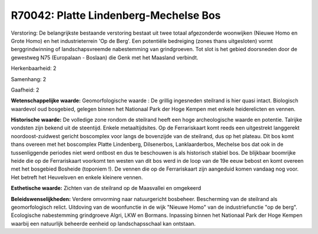 R70042: Platte Lindenberg-Mechelse Bos
======================================

Verstoring:
De belangrijkste bestaande verstoring bestaat uit twee totaal
afgezonderde woonwijken (Nieuwe Homo en Grote Homo) en het
industrieterrein 'Op de Berg'. Een potentiële bedreiging (zones thans
uitgesloten) vormt berggrindwinning of landschapsvreemde nabestemming
van grindgroeven. Tot slot is het gebied doorsneden door de gewestweg
N75 (Europalaan - Boslaan) die Genk met het Maasland verbindt.

Herkenbaarheid: 2

Samenhang: 2

Gaafheid: 2

**Wetenschappelijke waarde:**
Geomorfologische waarde : De grillig ingesneden steilrand is hier
quasi intact. Biologisch waardevol oud bosgebied, gelegen binnen het
Nationaal Park der Hoge Kempen met enkele heiderelicten en vennen.

**Historische waarde:**
De volledige zone rondom de steilrand heeft een hoge archeologische
waarde en potentie. Talrijke vondsten zijn bekend uit de steentijd.
Enkele metaaltijdsites. Op de Ferrariskaart komt reeds een uitgestrekt
langgerekt noordoost-zuidwest gericht boscomplex voor langs de
bovenzijde van de steilrand, dus op het plateau. Dit bos komt thans
overeen met het boscomplex Platte Lindenberg, Dilsenerbos,
Lanklaarderbos, Mechelse bos dat ook in de tussenliggende periodes niet
werd ontbost en dus te beschouwen is als historisch stabiel bos. De
blijkbaar boomrijke heide die op de Ferrariskaart voorkomt ten westen
van dit bos werd in de loop van de 19e eeuw bebost en komt overeen met
het bosgebied Bosheide (toponiem !). De vennen die op de Ferrariskaart
zijn aangeduid komen vandaag nog voor. Het betreft het Heuvelsven en
enkele kleinere vennen.

**Esthetische waarde:**
Zichten van de steilrand op de Maasvallei en omgekeerd



**Beleidswenselijkheden:**
Verdere omvorming naar natuurgericht bosbeheer. Bescherming van de
steilrand als geomorfologisch relict. Uitdoving van de woonfunctie in de
wijk "Nieuwe Homo" van de industriefunctie "op de berg". Ecologische
nabestemming grindgroeve Algri, LKW en Bormans. Inpassing binnen het
Nationaal Park der Hoge Kempen waarbij een natuurlijk beheerde eenheid
op landschapsschaal kan ontstaan.
